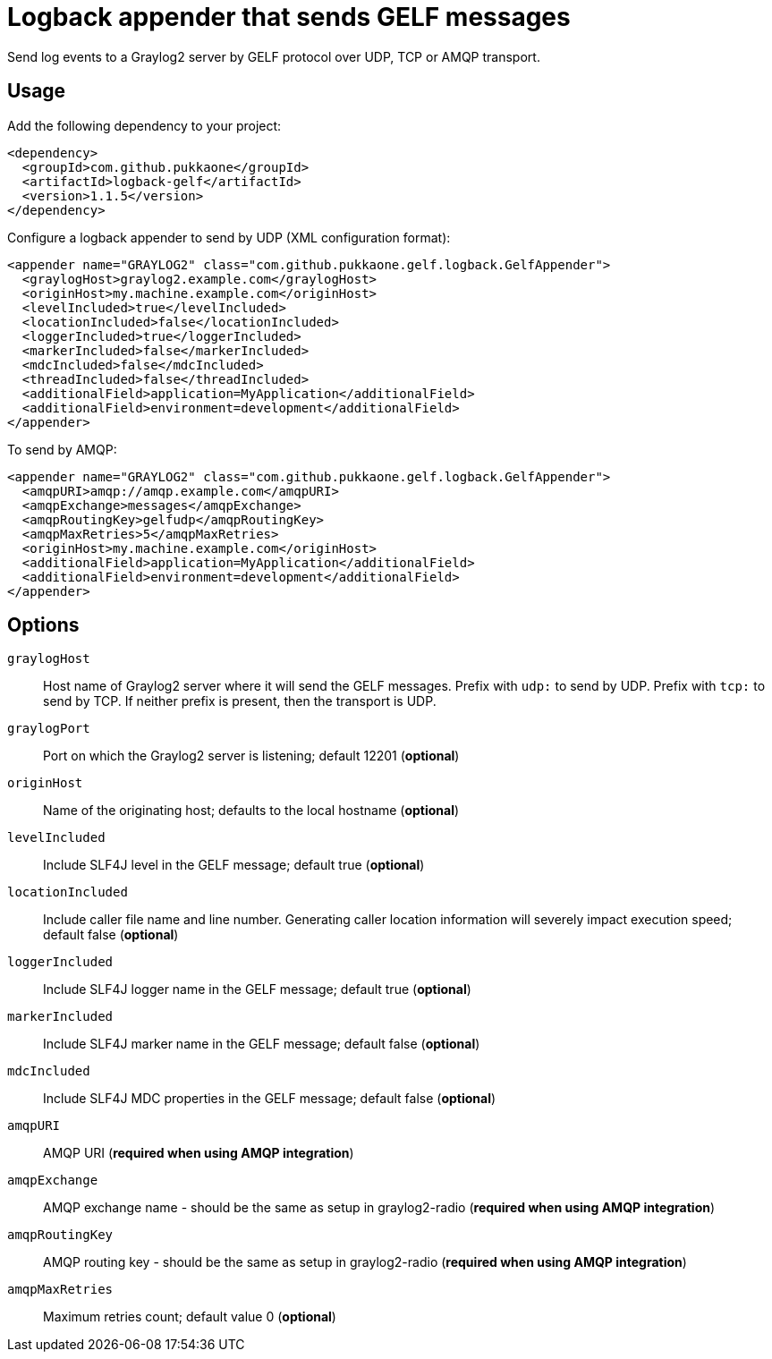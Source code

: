 = Logback appender that sends GELF messages

Send log events to a Graylog2 server by GELF protocol over UDP, TCP or AMQP
transport.


== Usage

Add the following dependency to your project:

    <dependency>
      <groupId>com.github.pukkaone</groupId>
      <artifactId>logback-gelf</artifactId>
      <version>1.1.5</version>
    </dependency>


Configure a logback appender to send by UDP (XML configuration format):

    <appender name="GRAYLOG2" class="com.github.pukkaone.gelf.logback.GelfAppender">
      <graylogHost>graylog2.example.com</graylogHost>
      <originHost>my.machine.example.com</originHost>
      <levelIncluded>true</levelIncluded>
      <locationIncluded>false</locationIncluded>
      <loggerIncluded>true</loggerIncluded>
      <markerIncluded>false</markerIncluded>
      <mdcIncluded>false</mdcIncluded>
      <threadIncluded>false</threadIncluded>
      <additionalField>application=MyApplication</additionalField>
      <additionalField>environment=development</additionalField>
    </appender>


To send by AMQP:

    <appender name="GRAYLOG2" class="com.github.pukkaone.gelf.logback.GelfAppender">
      <amqpURI>amqp://amqp.example.com</amqpURI>
      <amqpExchange>messages</amqpExchange>
      <amqpRoutingKey>gelfudp</amqpRoutingKey>
      <amqpMaxRetries>5</amqpMaxRetries>
      <originHost>my.machine.example.com</originHost>
      <additionalField>application=MyApplication</additionalField>
      <additionalField>environment=development</additionalField>
    </appender>


== Options

`graylogHost`::
    Host name of Graylog2 server where it will send the GELF messages.
    Prefix with `udp:` to send by UDP.
    Prefix with `tcp:` to send by TCP.
    If neither prefix is present, then the transport is UDP.

`graylogPort`::
    Port on which the Graylog2 server is listening; default 12201 (*optional*)

`originHost`::
    Name of the originating host; defaults to the local hostname (*optional*)

`levelIncluded`::
    Include SLF4J level in the GELF message; default true (*optional*)

`locationIncluded`::
    Include caller file name and line number. Generating caller location
    information will severely impact execution speed; default false (*optional*)

`loggerIncluded`::
    Include SLF4J logger name in the GELF message; default true (*optional*)

`markerIncluded`::
    Include SLF4J marker name in the GELF message; default false (*optional*)

`mdcIncluded`::
    Include SLF4J MDC properties in the GELF message; default false (*optional*)

`amqpURI`::
    AMQP URI (*required when using AMQP integration*)

`amqpExchange`::
    AMQP exchange name - should be the same as setup in graylog2-radio
    (*required when using AMQP integration*)

`amqpRoutingKey`::
    AMQP routing key - should be the same as setup in graylog2-radio
    (*required when using AMQP integration*)

`amqpMaxRetries`::
    Maximum retries count; default value 0 (*optional*)
